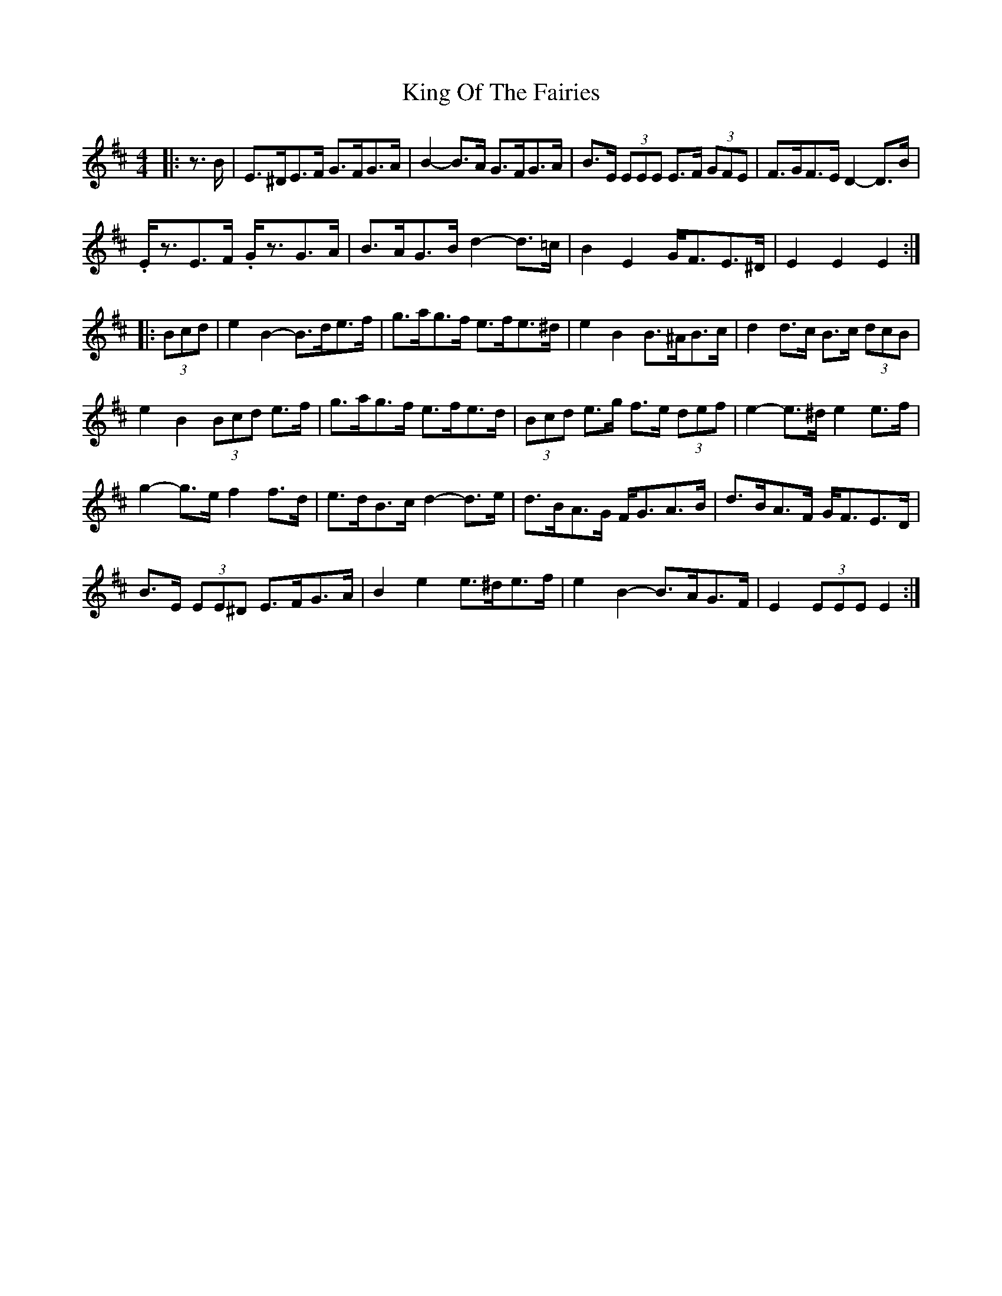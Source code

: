 X: 21749
T: King Of The Fairies
R: hornpipe
M: 4/4
K: Edorian
|:z>B|E>^DE>F G>FG>A|B2- B>A G>FG>A|B>E (3EEE E>F (3GFE|F>GF>E D2- D>B|
.E<zE>F .G<zG>A|B>AG>B d2- d>=c|B2 E2 G<FE>^D|E2 E2 E2:|
|:(3Bcd|e2 B2- B>de>f|g>ag>f e>fe>^d|e2 B2 B>^AB>c|d2 d>c B>c (3dcB|
e2 B2 (3Bcd e>f|g>ag>f e>fe>d|(3Bcd e>g f>e (3def|e2- e>^d e2 e>f|
g2- g>e f2 f>d|e>dB>c d2- d>e|d>BA>G F<GA>B|d>BA>F G<FE>D|
B>E (3EE^D E>FG>A|B2 e2 e>^de>f|e2 B2- B>AG>F|E2 (3EEE E2:|

